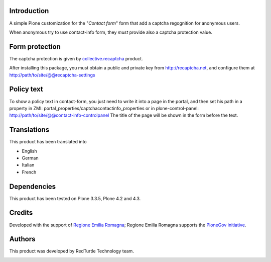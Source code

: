 Introduction
============

A simple Plone customization for the "*Contact form*" form that add a captcha regognition for anonymous users.

When anonymous try to use contact-info form, they *must* provide also a captcha protection
value.

Form protection
===============

The captcha protection is given by `collective.recaptcha`__ product.

__ http://pypi.python.org/pypi/collective.recaptcha

After installing this package, you must obtain a public and private key from
`http://recaptcha.net <http://recaptcha.net>`_, and configure them at http://path/to/site/@@recaptcha-settings

Policy text
===========

To show a policy text in contact-form, you just need to write it into a page in the portal, and
then set his path in a property in ZMI: portal_properties/captchacontactinfo_properties or in plone-control-panel:
http://path/to/site/@@contact-info-controlpanel
The title of the page will be shown in the form before the text.

Translations
============

This product has been translated into

- English
- German
- Italian
- French

Dependencies
============

This product has been tested on Plone 3.3.5, Plone 4.2 and 4.3.

Credits
=======

Developed with the support of `Regione Emilia Romagna`__; Regione Emilia Romagna supports the `PloneGov initiative`__.

__ http://www.regione.emilia-romagna.it/
__ http://www.plonegov.it/

Authors
=======

This product was developed by RedTurtle Technology team.

.. image:: http://www.redturtle.it/redturtle_banner.png
   :alt: RedTurtle Technology Site
   :target: http://www.redturtle.it/
